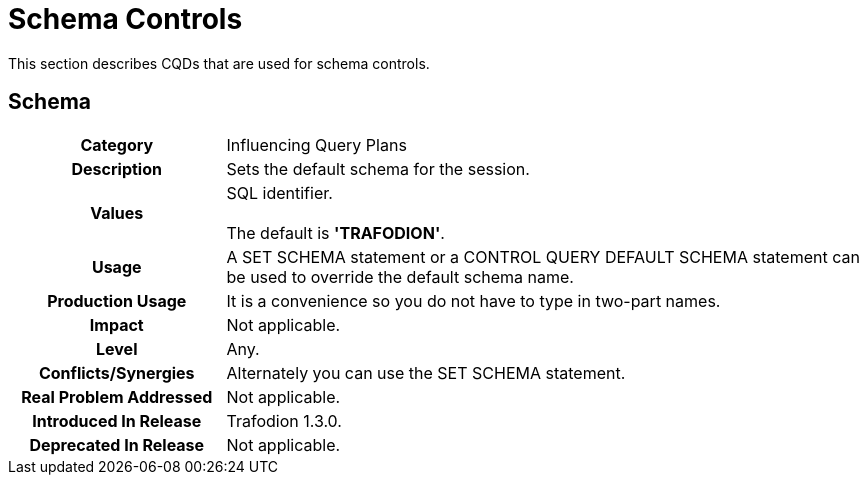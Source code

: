////
/**
* @@@ START COPYRIGHT @@@
*
* Licensed to the Apache Software Foundation (ASF) under one
* or more contributor license agreements.  See the NOTICE file
* distributed with this work for additional information
* regarding copyright ownership.  The ASF licenses this file
* to you under the Apache License, Version 2.0 (the
* "License"); you may not use this file except in compliance
* with the License.  You may obtain a copy of the License at
*
*   http://www.apache.org/licenses/LICENSE-2.0
*
* Unless required by applicable law or agreed to in writing,
* software distributed under the License is distributed on an
* "AS IS" BASIS, WITHOUT WARRANTIES OR CONDITIONS OF ANY
* KIND, either express or implied.  See the License for the
* specific language governing permissions and limitations
* under the License.
*
* @@@ END COPYRIGHT @@@
  */
////

[[schema-controls]]
= Schema Controls

This section describes CQDs that are used for schema controls.

[[schema]]
== Schema

[cols="25%h,75%"]
|===
| *Category*                  | Influencing Query Plans 
| *Description*               | Sets the default schema for the session. 
| *Values*                    | SQL identifier. +
 +
The default is *'TRAFODION'*.
| *Usage*                     | A SET SCHEMA statement or a CONTROL QUERY DEFAULT SCHEMA statement can be used to override the default schema name.
| *Production Usage*          | It is a convenience so you do not have to type in two-part names. 
| *Impact*                    | Not applicable.
| *Level*                     | Any.
| *Conflicts/Synergies*       | Alternately you can use the SET SCHEMA statement.
| *Real Problem Addressed*    | Not applicable.
| *Introduced In Release*     | Trafodion 1.3.0.
| *Deprecated In Release*     | Not applicable.
|===
